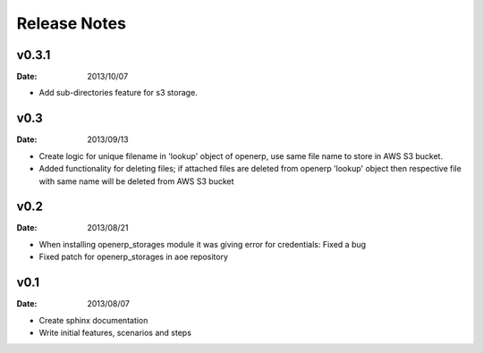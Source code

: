 Release Notes
=============


v0.3.1
------
:Date: 2013/10/07

* Add sub-directories feature for s3 storage.


v0.3
----
:Date: 2013/09/13

* Create logic for unique filename in 'lookup' object of openerp,
  use same file name to store in AWS S3 bucket.
* Added functionality for deleting files; if attached files are deleted
  from openerp 'lookup' object then respective file with same name
  will be deleted from AWS S3 bucket 


v0.2
----
:Date: 2013/08/21

* When installing openerp_storages module it was giving error
  for credentials: Fixed a bug
* Fixed patch for openerp_storages in aoe repository


v0.1
----
:Date: 2013/08/07

* Create sphinx documentation
* Write initial features, scenarios and steps
